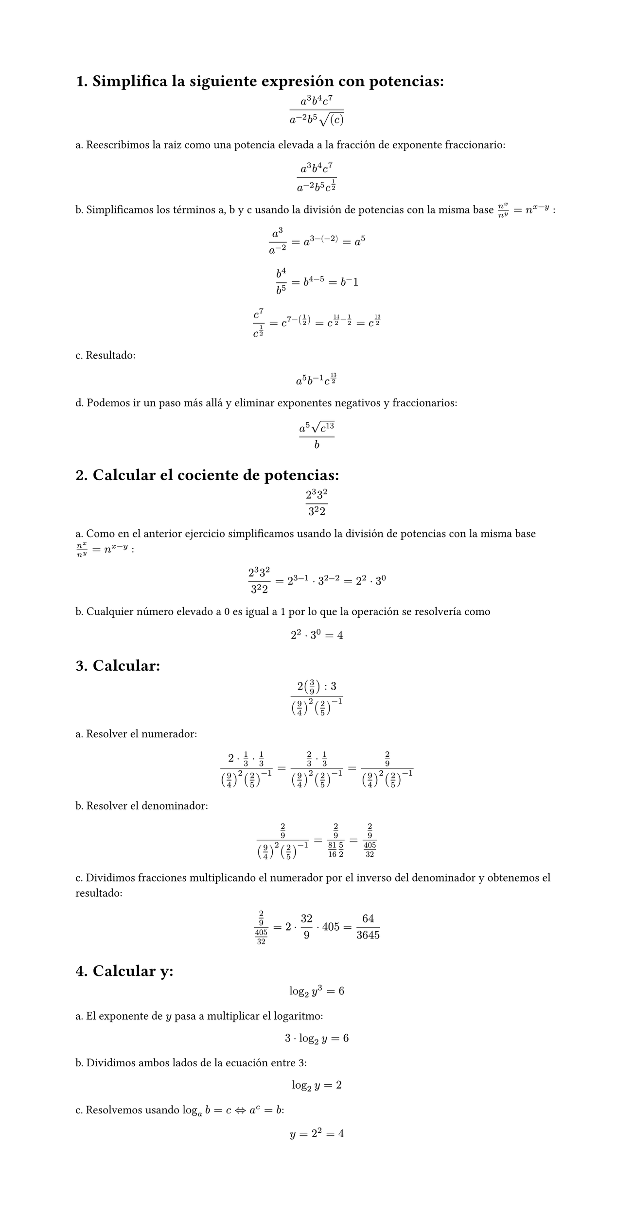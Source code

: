 #set page(height: auto)
#set heading(numbering: "1.")
= Simplifica la siguiente expresión con potencias: 
$ (a^3b^4c^7)/(a^(-2)b^5sqrt((c))) $

a. Reescribimos la raiz como una potencia elevada a la fracción de exponente fraccionario:
$ (a^3b^4c^7)/(a^(-2)b^5c^(1/2)) $

b. Simplificamos los términos a, b y c usando la división de potencias con la misma base
$n^x / n^y = n ^ (x-y)$ :

$ a^3/a^(-2) = a^(3 -(-2)) = a^5 $

$ b^4 / b^5 = b^(4 - 5) = b ^-1 $

$ c^7 / c^(1/2) = c^(7 - (1/2)) = c^(14/2 - 1/2) = c^(13/2) $

c. Resultado:
$ a^5b^(-1)c^(13/2) $

d. Podemos ir un paso más allá y eliminar exponentes negativos y fraccionarios:

$ (a^5 sqrt(c^13))/b $

#set heading()
= Calcular el cociente de potencias:
$ (2^3 3^2)/(3^2 2) $

a. Como en el anterior ejercicio simplificamos usando la división de potencias con la misma base
$n^x / n^y = n ^ (x-y)$ :

$ (2^3 3^2)/(3^2 2) = 2 ^ ( 3 - 1 ) dot 3 ^ ( 2 - 2) = 2 ^ 2 dot 3 ^ 0 $

b. Cualquier número elevado a 0 es igual a 1 por lo que la operación se resolvería como 
$ 2 ^ 2 dot 3 ^ 0 = 4 $

#set heading()
= Calcular:
$ (2 (3/9) :3)/((9/4)^2 (2/5)^(-1)) $

a. Resolver el numerador:

$ (2 dot 1/3 dot 1/3)/((9/4)^2 (2/5)^(-1))= (2/3 dot 1/3)/((9/4)^2 (2/5)^(-1)) = (2/9)/((9/4)^2 (2/5)^(-1)) $

b. Resolver el denominador:

$ (2/9)/((9/4)^2 (2/5)^(-1)) = (2/9)/(81/16 5/2) = (2/9)/(405/32) $

c. Dividimos fracciones multiplicando el numerador por el inverso del denominador y obtenemos el resultado:

$ (2/9)/(405/32) = 2 dot 32 / 9 dot 405 = 64 / 3645 $

= Calcular y: 
$ log_2 y^3 = 6 $

a. El exponente de $y$ pasa a multiplicar el logaritmo:

$ 3 dot log_2 y = 6 $

b. Dividimos ambos lados de la ecuación entre 3:

$ log_2 y = 2 $

c. Resolvemos usando  $log_a b = c <=> a^c = b$: 

$ y = 2 ^ 2 = 4 $

